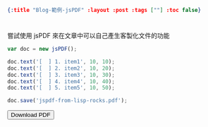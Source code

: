 #+OPTIONS: toc:nil
#+BEGIN_SRC json :noexport:
{:title "Blog-範例-jsPDF" :layout :post :tags [""] :toc false}
#+END_SRC
* 


** 

嘗試使用 jsPDF 來在文章中可以自己產生客製化文件的功能

#+BEGIN_SRC javascript
var doc = new jsPDF();

doc.text('[  ] 1. item1', 10, 10);
doc.text('[  ] 2. item2', 10, 20);
doc.text('[  ] 3. item3', 10, 30);
doc.text('[  ] 4. item4', 10, 40);
doc.text('[  ] 5. item5', 10, 50);

doc.save('jspdf-from-lisp-rocks.pdf');
#+END_SRC

#+BEGIN_EXPORT html
<script src="../../fonts/default_vfs.js"></script>
<script src="../../fonts/jspdf.customfonts.min.js"></script>
<div class="report"></div>
<button id="toPdfBtn">Download PDF</button>
<script src="../../data/jspdf-example.js">
#+END_EXPORT











